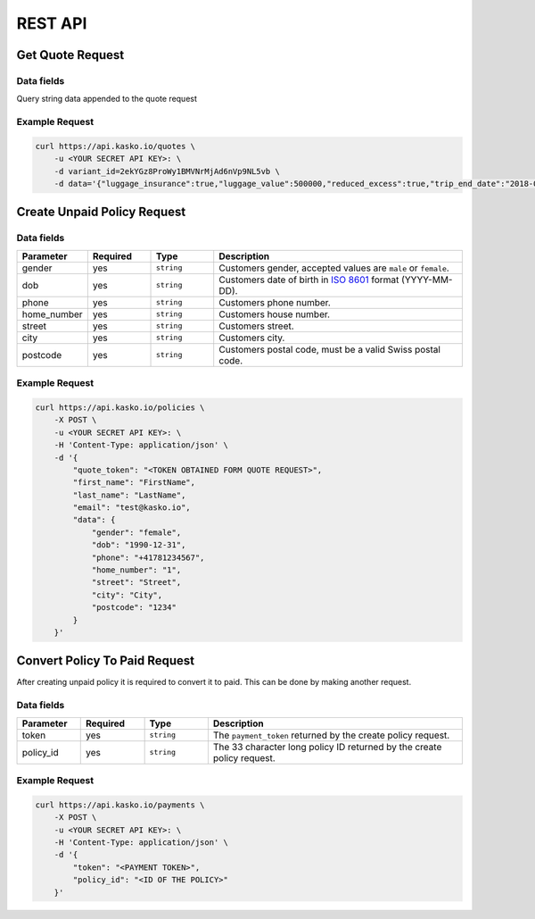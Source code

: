 REST API
========

Get Quote Request
-----------------

Data fields
^^^^^^^^^^^

Query string data appended to the quote request

.. csv-table::
   :header: "Parameter", "Required", "Type", "Description"
   :widths: 20, 20, 20, 80

   "luggage_insurance",  "yes", "``boolean``", "Luggage Cover, accepted values are ``true`` for ``false``."
   "luggage_value",   "yes", "``integer``", "The value of luggage in cents. Increments of ``100000`` starting from ``0``, up to ``2000000``", "``0``, ``100000``, ``200000``, .., ``2000000`"
   "reduced_excess",  "yes", "``boolean``", "Reduced Excess Cover, accepted values are ``true`` for ``false``."
   "camper",  "yes", "``boolean``", "Reduced Excess is on camper, accepted values are ``true`` for ``false``."
   "trip_start_date",  "yes", "``date``", "Trip start date, yyyy-mm-dd (2018-06-20)."
   "trip_end_date",  "yes", "``date``", "Trip end date, , yyyy-mm-dd (2018-07-01)."


Example Request
^^^^^^^^^^^^^^^

.. code:: bash

    curl https://api.kasko.io/quotes \
        -u <YOUR SECRET API KEY>: \
        -d variant_id=2ekYGz8ProWy1BMVNrMjAd6nVp9NL5vb \
        -d data='{"luggage_insurance":true,"luggage_value":500000,"reduced_excess":true,"trip_end_date":"2018-06-20","trip_start_date":"2018-06-13","camper":false}'

Create Unpaid Policy Request
----------------------------

Data fields
^^^^^^^^^^^

.. csv-table::
   :header: "Parameter", "Required", "Type", "Description"
   :widths: 20, 20, 20, 80

   "gender",      "yes", "``string``", "Customers gender, accepted values are ``male`` or ``female``."
   "dob",         "yes", "``string``", "Customers date of birth in `ISO 8601 <https://en.wikipedia.org/wiki/ISO_8601>`_ format (YYYY-MM-DD)."
   "phone",       "yes", "``string``", "Customers phone number."
   "home_number", "yes", "``string``", "Customers house number."
   "street",      "yes", "``string``", "Customers street."
   "city",        "yes", "``string``", "Customers city."
   "postcode",    "yes", "``string``", "Customers postal code, must be a valid Swiss postal code."

Example Request
^^^^^^^^^^^^^^^

.. code:: bash

    curl https://api.kasko.io/policies \
        -X POST \
        -u <YOUR SECRET API KEY>: \
        -H 'Content-Type: application/json' \
        -d '{
            "quote_token": "<TOKEN OBTAINED FORM QUOTE REQUEST>",
            "first_name": "FirstName",
            "last_name": "LastName",
            "email": "test@kasko.io",
            "data": {
                "gender": "female",
                "dob": "1990-12-31",
                "phone": "+41781234567",
                "home_number": "1",
                "street": "Street",
                "city": "City",
                "postcode": "1234"
            }
        }'

Convert Policy To Paid Request
------------------------------

After creating unpaid policy it is required to convert it to paid. This can be done by making another request.

Data fields
^^^^^^^^^^^

.. csv-table::
   :header: "Parameter", "Required", "Type", "Description"
   :widths: 20, 20, 20, 80

   "token",     "yes", "``string``", "The ``payment_token`` returned by the create policy request."
   "policy_id", "yes", "``string``", "The 33 character long policy ID returned by the create policy request."

Example Request
^^^^^^^^^^^^^^^

.. code:: bash

    curl https://api.kasko.io/payments \
        -X POST \
        -u <YOUR SECRET API KEY>: \
        -H 'Content-Type: application/json' \
        -d '{
            "token": "<PAYMENT TOKEN>",
            "policy_id": "<ID OF THE POLICY>"
        }'
